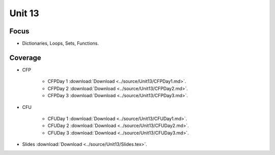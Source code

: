 Unit 13
========

Focus
-----

* Dictionaries, Loops, Sets, Functions.

Coverage
--------

* CFP 

    + CFPDay 1 :download:`Download <../source/Unit13/CFPDay1.md>`.
	

    + CFPDay 2 :download:`Download <../source/Unit13/CFPDay2.md>`.


    + CFPDay 3 :download:`Download <../source/Unit13/CFPDay3.md>`.

  

* CFU

    + CFUDay 1 :download:`Download <../source/Unit13/CFUDay1.md>`.


    + CFUDay 2 :download:`Download <../source/Unit13/CFUDay2.md>`.

    
    + CFUDay 3 :download:`Download <../source/Unit13/CFUDay3.md>`.



* Slides :download:`Download <../source/Unit13/Slides.tex>`.
